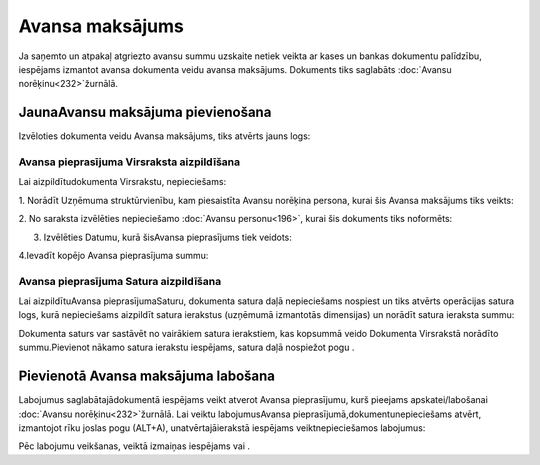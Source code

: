 .. 465 Avansa maksājums******************** 
Ja saņemto un atpakaļ atgriezto avansu summu uzskaite netiek veikta ar
kases un bankas dokumentu palīdzību, iespējams izmantot avansa
dokumenta veidu avansa maksājums. Dokuments tiks saglabāts
:doc:`Avansu norēķinu<232>`žurnālā.


JaunaAvansu maksājuma pievienošana
``````````````````````````````````

Izvēloties dokumenta veidu Avansa maksājums, tiks atvērts jauns logs:






Avansa pieprasījuma Virsraksta aizpildīšana
+++++++++++++++++++++++++++++++++++++++++++



Lai aizpildītudokumenta Virsrakstu, nepieciešams:



1. Norādīt Uzņēmuma struktūrvienību, kam piesaistīta Avansu norēķina
persona, kurai šis Avansa maksājums tiks veikts:







2. No saraksta izvēlēties nepieciešamo :doc:`Avansu personu<196>`,
kurai šis dokuments tiks noformēts:







3. Izvēlēties Datumu, kurā šisAvansa pieprasījums tiek veidots:







4.Ievadīt kopējo Avansa pieprasījuma summu:






Avansa pieprasījuma Satura aizpildīšana
+++++++++++++++++++++++++++++++++++++++

Lai aizpildītuAvansa pieprasījumaSaturu, dokumenta satura daļā
nepieciešams nospiest un tiks atvērts operācijas satura logs, kurā
nepieciešams aizpildīt satura ierakstus (uzņēmumā izmantotās
dimensijas) un norādīt satura ieraksta summu:







Dokumenta saturs var sastāvēt no vairākiem satura ierakstiem, kas
kopsummā veido Dokumenta Virsrakstā norādīto summu.Pievienot nākamo
satura ierakstu iespējams, satura daļā nospiežot pogu .




Pievienotā Avansa maksājuma labošana
````````````````````````````````````

Labojumus saglabātajādokumentā iespējams veikt atverot Avansa
pieprasījumu, kurš pieejams apskatei/labošanai :doc:`Avansu
norēķinu<232>`žurnālā. Lai veiktu labojumusAvansa
pieprasījumā,dokumentunepieciešams atvērt, izmantojot rīku joslas pogu
(ALT+A), unatvērtajāierakstā iespējams veiktnepieciešamos labojumus:








Pēc labojumu veikšanas, veiktā izmaiņas iespējams vai .









 